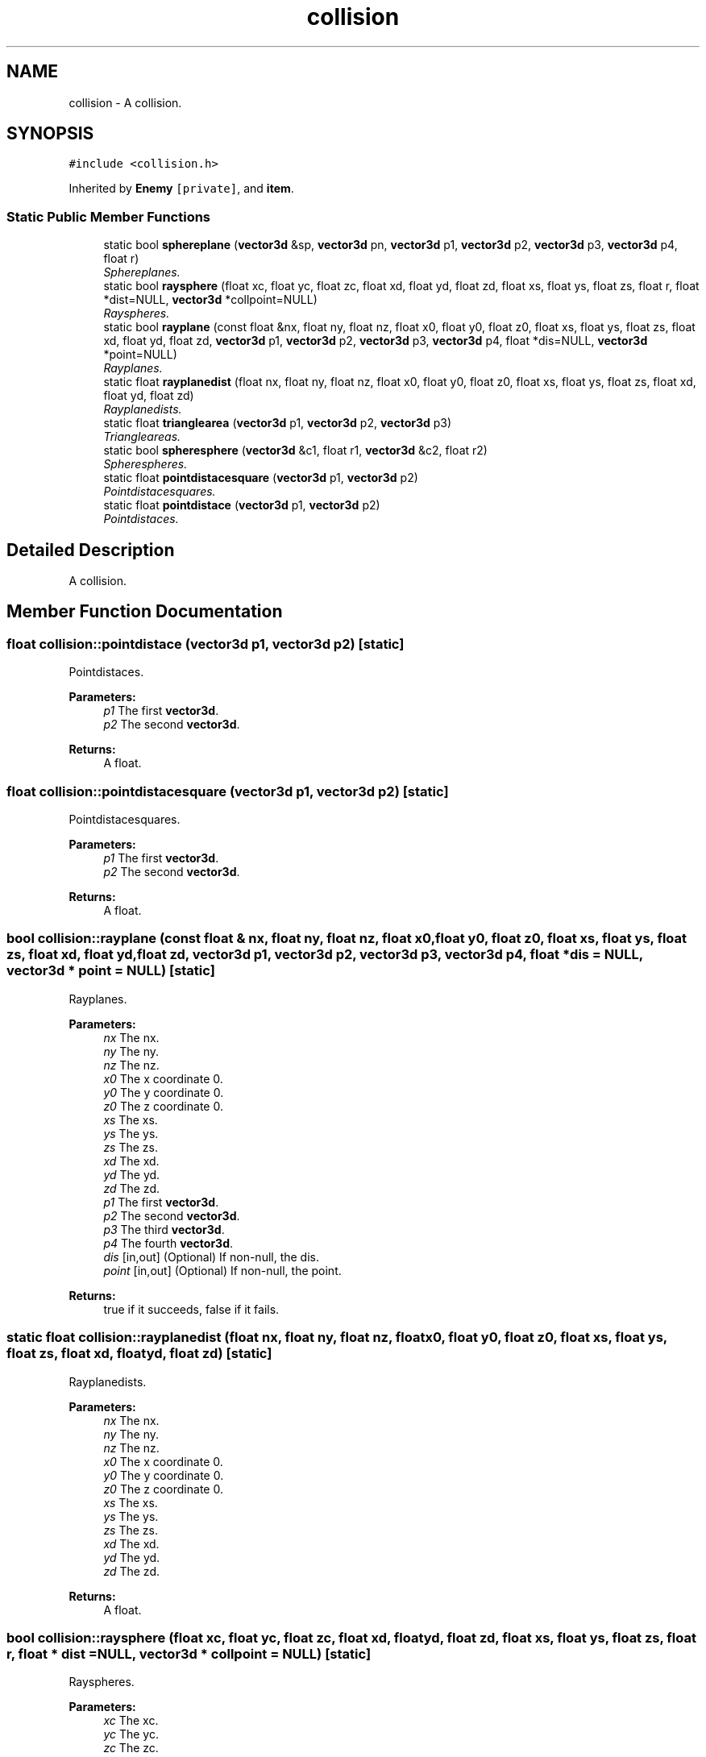 .TH "collision" 3 "Sat Jul 2 2016" "Version 1.00" "3D FPS Game" \" -*- nroff -*-
.ad l
.nh
.SH NAME
collision \- A collision\&.  

.SH SYNOPSIS
.br
.PP
.PP
\fC#include <collision\&.h>\fP
.PP
Inherited by \fBEnemy\fP\fC [private]\fP, and \fBitem\fP\&.
.SS "Static Public Member Functions"

.in +1c
.ti -1c
.RI "static bool \fBsphereplane\fP (\fBvector3d\fP &sp, \fBvector3d\fP pn, \fBvector3d\fP p1, \fBvector3d\fP p2, \fBvector3d\fP p3, \fBvector3d\fP p4, float r)"
.br
.RI "\fISphereplanes\&. \fP"
.ti -1c
.RI "static bool \fBraysphere\fP (float xc, float yc, float zc, float xd, float yd, float zd, float xs, float ys, float zs, float r, float *dist=NULL, \fBvector3d\fP *collpoint=NULL)"
.br
.RI "\fIRayspheres\&. \fP"
.ti -1c
.RI "static bool \fBrayplane\fP (const float &nx, float ny, float nz, float x0, float y0, float z0, float xs, float ys, float zs, float xd, float yd, float zd, \fBvector3d\fP p1, \fBvector3d\fP p2, \fBvector3d\fP p3, \fBvector3d\fP p4, float *dis=NULL, \fBvector3d\fP *point=NULL)"
.br
.RI "\fIRayplanes\&. \fP"
.ti -1c
.RI "static float \fBrayplanedist\fP (float nx, float ny, float nz, float x0, float y0, float z0, float xs, float ys, float zs, float xd, float yd, float zd)"
.br
.RI "\fIRayplanedists\&. \fP"
.ti -1c
.RI "static float \fBtrianglearea\fP (\fBvector3d\fP p1, \fBvector3d\fP p2, \fBvector3d\fP p3)"
.br
.RI "\fITriangleareas\&. \fP"
.ti -1c
.RI "static bool \fBspheresphere\fP (\fBvector3d\fP &c1, float r1, \fBvector3d\fP &c2, float r2)"
.br
.RI "\fISpherespheres\&. \fP"
.ti -1c
.RI "static float \fBpointdistacesquare\fP (\fBvector3d\fP p1, \fBvector3d\fP p2)"
.br
.RI "\fIPointdistacesquares\&. \fP"
.ti -1c
.RI "static float \fBpointdistace\fP (\fBvector3d\fP p1, \fBvector3d\fP p2)"
.br
.RI "\fIPointdistaces\&. \fP"
.in -1c
.SH "Detailed Description"
.PP 
A collision\&. 


.SH "Member Function Documentation"
.PP 
.SS "float collision::pointdistace (\fBvector3d\fP p1, \fBvector3d\fP p2)\fC [static]\fP"

.PP
Pointdistaces\&. 
.PP
\fBParameters:\fP
.RS 4
\fIp1\fP The first \fBvector3d\fP\&. 
.br
\fIp2\fP The second \fBvector3d\fP\&. 
.RE
.PP
.PP
\fBReturns:\fP
.RS 4
A float\&. 
.RE
.PP

.SS "float collision::pointdistacesquare (\fBvector3d\fP p1, \fBvector3d\fP p2)\fC [static]\fP"

.PP
Pointdistacesquares\&. 
.PP
\fBParameters:\fP
.RS 4
\fIp1\fP The first \fBvector3d\fP\&. 
.br
\fIp2\fP The second \fBvector3d\fP\&. 
.RE
.PP
.PP
\fBReturns:\fP
.RS 4
A float\&. 
.RE
.PP

.SS "bool collision::rayplane (const float & nx, float ny, float nz, float x0, float y0, float z0, float xs, float ys, float zs, float xd, float yd, float zd, \fBvector3d\fP p1, \fBvector3d\fP p2, \fBvector3d\fP p3, \fBvector3d\fP p4, float * dis = \fCNULL\fP, \fBvector3d\fP * point = \fCNULL\fP)\fC [static]\fP"

.PP
Rayplanes\&. 
.PP
\fBParameters:\fP
.RS 4
\fInx\fP The nx\&. 
.br
\fIny\fP The ny\&. 
.br
\fInz\fP The nz\&. 
.br
\fIx0\fP The x coordinate 0\&. 
.br
\fIy0\fP The y coordinate 0\&. 
.br
\fIz0\fP The z coordinate 0\&. 
.br
\fIxs\fP The xs\&. 
.br
\fIys\fP The ys\&. 
.br
\fIzs\fP The zs\&. 
.br
\fIxd\fP The xd\&. 
.br
\fIyd\fP The yd\&. 
.br
\fIzd\fP The zd\&. 
.br
\fIp1\fP The first \fBvector3d\fP\&. 
.br
\fIp2\fP The second \fBvector3d\fP\&. 
.br
\fIp3\fP The third \fBvector3d\fP\&. 
.br
\fIp4\fP The fourth \fBvector3d\fP\&. 
.br
\fIdis\fP [in,out] (Optional) If non-null, the dis\&. 
.br
\fIpoint\fP [in,out] (Optional) If non-null, the point\&. 
.RE
.PP
.PP
\fBReturns:\fP
.RS 4
true if it succeeds, false if it fails\&. 
.RE
.PP

.SS "static float collision::rayplanedist (float nx, float ny, float nz, float x0, float y0, float z0, float xs, float ys, float zs, float xd, float yd, float zd)\fC [static]\fP"

.PP
Rayplanedists\&. 
.PP
\fBParameters:\fP
.RS 4
\fInx\fP The nx\&. 
.br
\fIny\fP The ny\&. 
.br
\fInz\fP The nz\&. 
.br
\fIx0\fP The x coordinate 0\&. 
.br
\fIy0\fP The y coordinate 0\&. 
.br
\fIz0\fP The z coordinate 0\&. 
.br
\fIxs\fP The xs\&. 
.br
\fIys\fP The ys\&. 
.br
\fIzs\fP The zs\&. 
.br
\fIxd\fP The xd\&. 
.br
\fIyd\fP The yd\&. 
.br
\fIzd\fP The zd\&. 
.RE
.PP
.PP
\fBReturns:\fP
.RS 4
A float\&. 
.RE
.PP

.SS "bool collision::raysphere (float xc, float yc, float zc, float xd, float yd, float zd, float xs, float ys, float zs, float r, float * dist = \fCNULL\fP, \fBvector3d\fP * collpoint = \fCNULL\fP)\fC [static]\fP"

.PP
Rayspheres\&. 
.PP
\fBParameters:\fP
.RS 4
\fIxc\fP The xc\&. 
.br
\fIyc\fP The yc\&. 
.br
\fIzc\fP The zc\&. 
.br
\fIxd\fP The xd\&. 
.br
\fIyd\fP The yd\&. 
.br
\fIzd\fP The zd\&. 
.br
\fIxs\fP The xs\&. 
.br
\fIys\fP The ys\&. 
.br
\fIzs\fP The zs\&. 
.br
\fIr\fP The float to process\&. 
.br
\fIdist\fP [in,out] (Optional) If non-null, the distance\&. 
.br
\fIcollpoint\fP [in,out] (Optional) If non-null, the collpoint\&. 
.RE
.PP
.PP
\fBReturns:\fP
.RS 4
true if it succeeds, false if it fails\&. 
.RE
.PP

.SS "bool collision::sphereplane (\fBvector3d\fP & sp, \fBvector3d\fP pn, \fBvector3d\fP p1, \fBvector3d\fP p2, \fBvector3d\fP p3, \fBvector3d\fP p4, float r)\fC [static]\fP"

.PP
Sphereplanes\&. 
.PP
\fBParameters:\fP
.RS 4
\fIsp\fP [in,out] The sp\&. 
.br
\fIpn\fP The pn\&. 
.br
\fIp1\fP The first \fBvector3d\fP\&. 
.br
\fIp2\fP The second \fBvector3d\fP\&. 
.br
\fIp3\fP The third \fBvector3d\fP\&. 
.br
\fIp4\fP The fourth \fBvector3d\fP\&. 
.br
\fIr\fP The float to process\&. 
.RE
.PP
.PP
\fBReturns:\fP
.RS 4
true if it succeeds, false if it fails\&. 
.RE
.PP

.SS "bool collision::spheresphere (\fBvector3d\fP & c1, float r1, \fBvector3d\fP & c2, float r2)\fC [static]\fP"

.PP
Spherespheres\&. 
.PP
\fBParameters:\fP
.RS 4
\fIc1\fP [in,out] The first \fBvector3d\fP\&. 
.br
\fIr1\fP The first float\&. 
.br
\fIc2\fP [in,out] The second \fBvector3d\fP\&. 
.br
\fIr2\fP The second float\&. 
.RE
.PP
.PP
\fBReturns:\fP
.RS 4
true if it succeeds, false if it fails\&. 
.RE
.PP

.SS "float collision::trianglearea (\fBvector3d\fP p1, \fBvector3d\fP p2, \fBvector3d\fP p3)\fC [static]\fP"

.PP
Triangleareas\&. 
.PP
\fBParameters:\fP
.RS 4
\fIp1\fP The first \fBvector3d\fP\&. 
.br
\fIp2\fP The second \fBvector3d\fP\&. 
.br
\fIp3\fP The third \fBvector3d\fP\&. 
.RE
.PP
.PP
\fBReturns:\fP
.RS 4
A float\&. 
.RE
.PP


.SH "Author"
.PP 
Generated automatically by Doxygen for 3D FPS Game from the source code\&.
